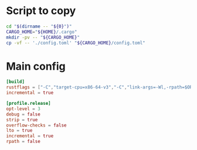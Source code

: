 * COMMENT work space
#+begin_src emacs-lisp
  (save-buffer)
  (org-babel-tangle)
#+end_src

#+RESULTS:
| /home/asd/config_storage/cargo/config.toml | /home/asd/config_storage/cargo/copy.sh |

* Script to copy
#+begin_src sh :shebang #!/bin/sh :results output :tangle ./copy.sh
  cd "$(dirname -- "${0}")"
  CARGO_HOME="${HOME}/.cargo"
  mkdir -pv -- "${CARGO_HOME}"
  cp -vf -- './config.toml' "${CARGO_HOME}/config.toml"
#+end_src

* Main config
#+begin_src conf :tangle ./config.toml
  [build]
  rustflags = ["-C","target-cpu=x86-64-v3","-C","link-args=-Wl,-rpath=$ORIGIN/../lib"]
  incremental = true

  [profile.release]
  opt-level = 3
  debug = false
  strip = true
  overflow-checks = false
  lto = true
  incremental = true
  rpath = false
#+end_src
